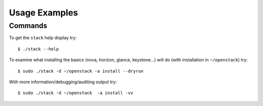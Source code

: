 .. _usage-examples:

===============
Usage Examples
===============


Commands
--------

To get the ``stack`` help display try:

::

     $ ./stack --help

To examine what installing the basics (nova, horizon, glance, keystone…)
will do (with installation in ``~/openstack``) try:

::

     $ sudo ./stack -d ~/openstack -a install --dryrun  

With more information/debugging/auditing output try:

::

     $ sudo ./stack -d ~/openstack  -a install -vv 
